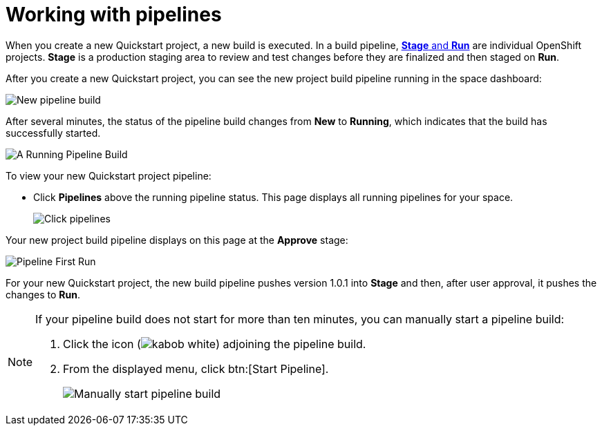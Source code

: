 [id="working_with_pipelines"]
= Working with pipelines

When you create a new Quickstart project, a new build is executed. In a build pipeline, <<about_stage_run,*Stage* and *Run*>> are individual OpenShift projects. *Stage* is a production staging area to review and test changes before they are finalized and then staged on *Run*.

After you create a new Quickstart project, you can see the new project build pipeline running in the space dashboard:

image::vertx_pipeline_new.png[New pipeline build]

After several minutes, the status of the pipeline build changes from *New* to *Running*, which indicates that the build has successfully started.

image::vertx_pipeline_running.png[A Running Pipeline Build]

To view your new Quickstart project pipeline:

* Click *Pipelines* above the running pipeline status. This page displays all running pipelines for your space.
+
image::click_pipelines.png[Click pipelines]

Your new project build pipeline displays on this page at the *Approve* stage:

image::pipeline_firstrun.png[Pipeline First Run]

For your new Quickstart project, the new build pipeline pushes version 1.0.1 into *Stage* and then, after user approval, it pushes the changes to *Run*.

[NOTE]
====
If your pipeline build does not start for more than ten minutes, you can manually start a pipeline build:

. Click the icon (image:kabob_white.png[title="Options"]) adjoining the pipeline build.
. From the displayed menu, click btn:[Start Pipeline].
+
image::manual_start_pipeline.png[Manually start pipeline build]
====
